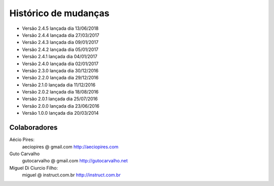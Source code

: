 Histórico de mudanças
=====================

* Versão 2.4.5 lançada dia 13/06/2018
* Versão 2.4.4 lançada dia 27/03/2017
* Versão 2.4.3 lançada dia 09/01/2017
* Versão 2.4.2 lançada dia 05/01/2017
* Versão 2.4.1 lançada dia 04/01/2017
* Versão 2.4.0 lançada dia 02/01/2017
* Versão 2.3.0 lançada dia 30/12/2016
* Versão 2.2.0 lançada dia 29/12/2016
* Versão 2.1.0 lançada dia 11/12/2016
* Versão 2.0.2 lançada dia 18/08/2016
* Versão 2.0.1 lançada dia 25/07/2016
* Versão 2.0.0 lançada dia 23/06/2016
* Versão 1.0.0 lançada dia 20/03/2014

Colaboradores
-------------

Aécio Pires:
  aeciopires @ gmail.com
  http://aeciopires.com

Guto Carvalho
  gutocarvalho @ gmail.com
  http://gutocarvalho.net

Miguel Di Ciurcio Filho:
  miguel @ instruct.com.br
  http://instruct.com.br
